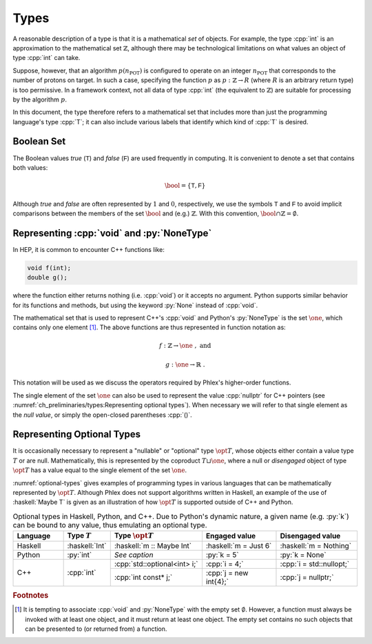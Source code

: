 =====
Types
=====

A reasonable description of a type is that it is a mathematical *set* of objects.
For example, the type :cpp:`int` is an approximation to the mathematical set :math:`\mathbb{Z}`, although there may be technological limitations on what values an object of type :cpp:`int` can take.

Suppose, however, that an algorithm :math:`p(n_{\text{POT}})` is configured to operate on an integer :math:`n_{\text{POT}}` that corresponds to the number of protons on target.
In such a case, specifying the function :math:`p` as :math:`p: \mathbb{Z} \rightarrow R` (where :math:`R` is an arbitrary return type) is too permissive.
In a framework context, not all data of type :cpp:`int` (the equivalent to :math:`\mathbb{Z}`) are suitable for processing by the algorithm :math:`p`.

In this document, the type therefore refers to a mathematical set that includes more than just the programming language's type :cpp:`T`; it can also include various labels that identify which kind of :cpp:`T` is desired.

-----------
Boolean Set
-----------

The Boolean values `true` (:math:`\textsf{T}`) and `false` (:math:`\textsf{F}`) are used frequently in computing.
It is convenient to denote a set that contains both values:

.. math::

   \bool = \{\textsf{T}, \textsf{F}\}

Although `true` and `false` are often represented by :math:`1` and :math:`0`, respectively, we use the symbols :math:`\textsf{T}` and :math:`\textsf{F}` to avoid implicit comparisons between the members of the set :math:`\bool` and (e.g.) :math:`\mathbb{Z}`.
With this convention, :math:`\bool \cap \mathbb{Z} = \emptyset`.

-------------------------------------------
Representing :cpp:`void` and :py:`NoneType`
-------------------------------------------

In HEP, it is common to encounter C++ functions like:

.. code:: c++

   void f(int);
   double g();

where the function either returns nothing (i.e. :cpp:`void`) or it accepts no argument.
Python supports similar behavior for its functions and methods, but using the keyword :py:`None` instead of :cpp:`void`.

The mathematical set that is used to represent C++'s :cpp:`void` and Python's :py:`NoneType` is the set :math:`\one`, which contains only one element [#void]_.
The above functions are thus represented in function notation as:

.. math::

   f&: \mathbb{Z} \rightarrow \one\ , \text{ and}

   g&: \one \rightarrow \mathbb{R}\ .

This notation will be used as we discuss the operators required by Phlex's higher-order functions.

The single element of the set :math:`\one` can also be used to represent the value :cpp:`nullptr` for C++ pointers (see :numref:`ch_preliminaries/types:Representing optional types`).
When necessary we will refer to that single element as the *null value*, or simply the open-closed parentheses :cpp:`()`.

---------------------------
Representing Optional Types
---------------------------

It is occasionally necessary to represent a "nullable" or "optional" type :math:`\opt{T}`, whose objects either contain a value type :math:`T` or are null.
Mathematically, this is represented by the coproduct :math:`T \sqcup \one`, where a null or *disengaged* object of type :math:`\opt{T}` has a value equal to the single element of the set :math:`\one`.

:numref:`optional-types` gives examples of programming types in various languages that can be mathematically represented by :math:`\opt{T}`.
Although Phlex does not support algorithms written in Haskell, an example of the use of :haskell:`Maybe T` is given as an illustration of how :math:`\opt{T}` is supported outside of C++ and Python.

.. _optional-types:

.. table:: Optional types in Haskell, Python, and C++.
           Due to Python's dynamic nature, a given name (e.g. :py:`k`) can be bound to any value, thus emulating an optional type.
   :widths: 15 10 27 23 25

   +-----------+----------------+------------------------------+-----------------------+--------------------------+
   | Language  | Type :math:`T` | Type :math:`\opt{T}`         | Engaged value         | Disengaged value         |
   +===========+================+==============================+=======================+==========================+
   | Haskell   | :haskell:`Int` | :haskell:`m :: Maybe Int`    | :haskell:`m = Just 6` | :haskell:`m = Nothing`   |
   +-----------+----------------+------------------------------+-----------------------+--------------------------+
   | Python    | :py:`int`      | *See caption*                | :py:`k = 5`           | :py:`k = None`           |
   +-----------+----------------+------------------------------+-----------------------+--------------------------+
   | C++       | :cpp:`int`     | :cpp:`std::optional<int> i;` | :cpp:`i = 4;`         | :cpp:`i = std::nullopt;` |
   |           |                +------------------------------+-----------------------+--------------------------+
   |           |                | :cpp:`int const* j;`         | :cpp:`j = new int{4};`| :cpp:`j = nullptr;`      |
   +-----------+----------------+------------------------------+-----------------------+--------------------------+

.. rubric:: Footnotes

.. [#void] It is tempting to associate :cpp:`void` and :py:`NoneType` with the empty set :math:`\emptyset`.
           However, a function must always be invoked with at least one object, and it must return at least one object.
           The empty set contains no such objects that can be presented to (or returned from) a function.
